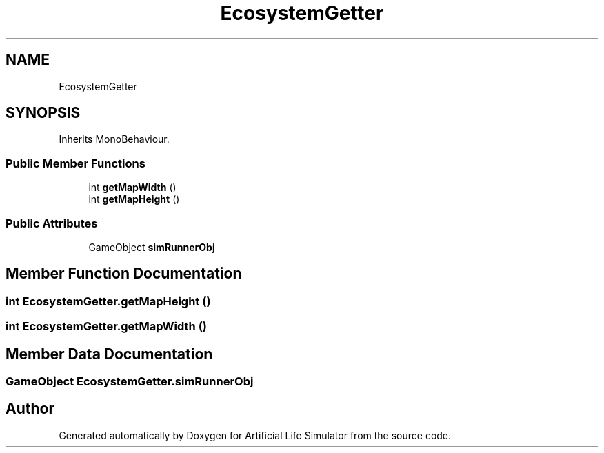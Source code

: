 .TH "EcosystemGetter" 3 "Tue Mar 12 2019" "Artificial Life Simulator" \" -*- nroff -*-
.ad l
.nh
.SH NAME
EcosystemGetter
.SH SYNOPSIS
.br
.PP
.PP
Inherits MonoBehaviour\&.
.SS "Public Member Functions"

.in +1c
.ti -1c
.RI "int \fBgetMapWidth\fP ()"
.br
.ti -1c
.RI "int \fBgetMapHeight\fP ()"
.br
.in -1c
.SS "Public Attributes"

.in +1c
.ti -1c
.RI "GameObject \fBsimRunnerObj\fP"
.br
.in -1c
.SH "Member Function Documentation"
.PP 
.SS "int EcosystemGetter\&.getMapHeight ()"

.SS "int EcosystemGetter\&.getMapWidth ()"

.SH "Member Data Documentation"
.PP 
.SS "GameObject EcosystemGetter\&.simRunnerObj"


.SH "Author"
.PP 
Generated automatically by Doxygen for Artificial Life Simulator from the source code\&.

